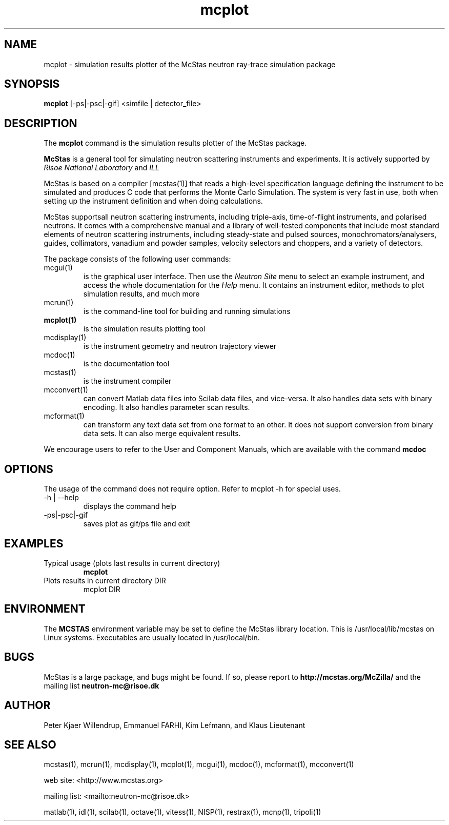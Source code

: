 .TH mcplot 1  "" "McStas X.Y.Z, Month Day, Year" "USER COMMANDS"
.SH NAME
mcplot \- simulation results plotter of the McStas neutron ray-trace simulation package
.SH SYNOPSIS
.B mcplot
[\-ps|\-psc|\-gif] <simfile | detector_file>
.SH DESCRIPTION
The
.B mcplot
command is the simulation results plotter of the McStas package.
.PP
.B McStas
is a general tool for simulating neutron scattering instruments and experiments. It is actively supported by
.I Risoe National Laboratory
and
.I ILL

.PP
McStas is based on a compiler [mcstas(1)] that reads a high-level specification language defining the instrument to be simulated and produces C code that performs the Monte Carlo Simulation. The system is very fast in use, both when setting up the instrument definition and when doing calculations.
.PP
McStas supportsall neutron scattering instruments, including  triple-axis,  time-of-flight instruments, and polarised neutrons. It comes with a comprehensive manual and a library of well-tested components that include most standard elements of neutron scattering instruments, including steady-state and pulsed sources, monochromators/analysers, guides, collimators, vanadium and powder samples, velocity selectors and choppers, and a variety of detectors.
.PP
The package consists of the following user commands:
.TP
mcgui(1)
is the graphical user interface. Then use the
.I Neutron Site
menu to select an example instrument, and access the whole documentation for the
.I Help
menu. It contains an instrument editor, methods to plot simulation results, and much more
.TP
mcrun(1)
is the command-line tool for building and running simulations
.TP
.B mcplot(1)
is the simulation results plotting tool
.TP
mcdisplay(1)
is the instrument geometry and neutron trajectory viewer
.TP
mcdoc(1)
is the documentation tool
.TP
mcstas(1)
is the instrument compiler
.TP
mcconvert(1)
can convert Matlab data files into Scilab data files, and vice-versa. It also handles data sets with binary encoding. It also handles parameter scan results.
.TP
mcformat(1)
can transform any text data set from one format to an other. It does not support conversion from binary data sets. It can also merge equivalent results.
.PP
We encourage users to refer to the User and Component Manuals, which are available with the command
.B
mcdoc
.P
.SH OPTIONS
The usage of the command does not require option. Refer to mcplot \-h for special uses.
.TP
\-h | \-\-help
displays the command help
.TP
\-ps|\-psc|\-gif
saves plot as gif/ps file and exit
.SH EXAMPLES
.TP
Typical usage (plots last results in current directory)
.B mcplot
.TP
Plots results in current directory DIR
mcplot DIR
.SH ENVIRONMENT
The
.B MCSTAS
environment variable may be set to define the McStas library location. This is /usr/local/lib/mcstas on Linux systems. Executables are usually located in /usr/local/bin.
.SH BUGS
McStas is a large package, and bugs might be found. If so, please report to
.B http://mcstas.org/McZilla/
and the mailing list
.B neutron-mc@risoe.dk
.SH AUTHOR
Peter Kjaer Willendrup, Emmanuel FARHI, Kim Lefmann, and Klaus Lieutenant
.SH SEE ALSO
mcstas(1), mcrun(1), mcdisplay(1), mcplot(1), mcgui(1), mcdoc(1), mcformat(1), mcconvert(1)
.P
web site:     <http://www.mcstas.org>
.P
mailing list: <mailto:neutron-mc@risoe.dk>
.P
matlab(1), idl(1), scilab(1), octave(1), vitess(1), NISP(1), restrax(1), mcnp(1), tripoli(1)
